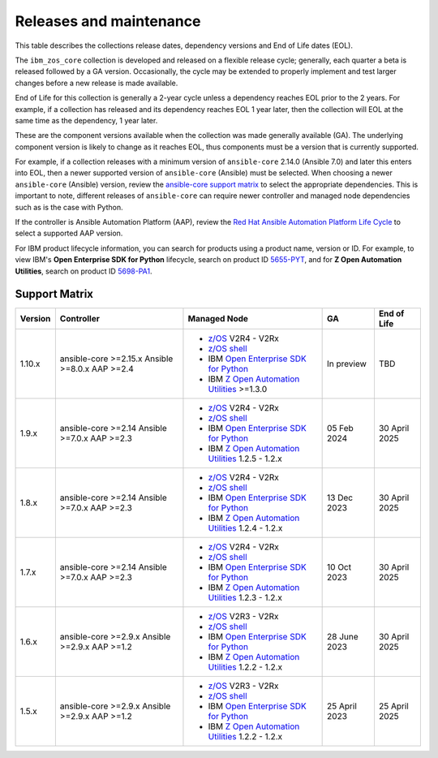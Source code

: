 .. ...........................................................................
.. © Copyright IBM Corporation 2024                                          .
.. ...........................................................................

========================
Releases and maintenance
========================

This table describes the collections release dates, dependency versions and End of Life dates (EOL).

The ``ibm_zos_core`` collection is developed and released on a flexible release cycle; generally, each quarter
a beta is released followed by a GA version. Occasionally, the cycle may be extended to properly implement and
test larger changes before a new release is made available.

End of Life for this collection is generally a 2-year cycle unless a dependency reaches EOL prior to the 2 years.
For example, if a collection has released and its dependency reaches EOL 1 year later, then the collection will EOL
at the same time as the dependency, 1 year later.

These are the component versions available when the collection was made generally available (GA). The underlying
component version is likely to change as it reaches EOL, thus components must be a version that is
currently supported.

For example, if a collection releases with a minimum version of ``ansible-core`` 2.14.0 (Ansible 7.0) and later this
enters into EOL, then a newer supported version of ``ansible-core`` (Ansible) must be selected. When choosing a newer
``ansible-core`` (Ansible) version, review the `ansible-core support matrix`_ to select the appropriate dependencies.
This is important to note, different releases of ``ansible-core`` can require newer controller and managed node
dependencies such as is the case with Python.

If the controller is Ansible Automation Platform (AAP), review the `Red Hat Ansible Automation Platform Life Cycle`_
to select a supported AAP version.

For IBM product lifecycle information, you can search for products using a product name, version or ID. For example,
to view IBM's **Open Enterprise SDK for Python** lifecycle, search on product ID `5655-PYT`_, and for **Z Open Automation Utilities**,
search on product ID `5698-PA1`_.

Support Matrix
==============
+---------+-------------------------+---------------------------------------------------+---------------+---------------+
| Version | Controller              | Managed Node                                      | GA            | End of Life   |
+=========+=========================+===================================================+===============+===============+
| 1.10.x  | ansible-core >=2.15.x   |- `z/OS`_ V2R4 - V2Rx                              | In preview    | TBD           |
|         | Ansible >=8.0.x         |- `z/OS shell`_                                    |               |               |
|         | AAP >=2.4               |- IBM `Open Enterprise SDK for Python`_            |               |               |
|         |                         |- IBM `Z Open Automation Utilities`_ >=1.3.0       |               |               |
+---------+-------------------------+---------------------------------------------------+---------------+---------------+
| 1.9.x   | ansible-core >=2.14     |- `z/OS`_ V2R4 - V2Rx                              | 05 Feb 2024   | 30 April 2025 |
|         | Ansible >=7.0.x         |- `z/OS shell`_                                    |               |               |
|         | AAP >=2.3               |- IBM `Open Enterprise SDK for Python`_            |               |               |
|         |                         |- IBM `Z Open Automation Utilities`_ 1.2.5 - 1.2.x |               |               |
+---------+-------------------------+---------------------------------------------------+---------------+---------------+
| 1.8.x   | ansible-core >=2.14     |- `z/OS`_ V2R4 - V2Rx                              | 13 Dec 2023   | 30 April 2025 |
|         | Ansible >=7.0.x         |- `z/OS shell`_                                    |               |               |
|         | AAP >=2.3               |- IBM `Open Enterprise SDK for Python`_            |               |               |
|         |                         |- IBM `Z Open Automation Utilities`_ 1.2.4 - 1.2.x |               |               |
+---------+-------------------------+---------------------------------------------------+---------------+---------------+
| 1.7.x   | ansible-core >=2.14     |- `z/OS`_ V2R4 - V2Rx                              | 10 Oct 2023   | 30 April 2025 |
|         | Ansible >=7.0.x         |- `z/OS shell`_                                    |               |               |
|         | AAP >=2.3               |- IBM `Open Enterprise SDK for Python`_            |               |               |
|         |                         |- IBM `Z Open Automation Utilities`_ 1.2.3 - 1.2.x |               |               |
+---------+-------------------------+---------------------------------------------------+---------------+---------------+
| 1.6.x   | ansible-core >=2.9.x    |- `z/OS`_ V2R3 - V2Rx                              | 28 June 2023  | 30 April 2025 |
|         | Ansible >=2.9.x         |- `z/OS shell`_                                    |               |               |
|         | AAP >=1.2               |- IBM `Open Enterprise SDK for Python`_            |               |               |
|         |                         |- IBM `Z Open Automation Utilities`_ 1.2.2 - 1.2.x |               |               |
+---------+-------------------------+---------------------------------------------------+---------------+---------------+
| 1.5.x   | ansible-core >=2.9.x    |- `z/OS`_ V2R3 - V2Rx                              | 25 April 2023 | 25 April 2025 |
|         | Ansible >=2.9.x         |- `z/OS shell`_                                    |               |               |
|         | AAP >=1.2               |- IBM `Open Enterprise SDK for Python`_            |               |               |
|         |                         |- IBM `Z Open Automation Utilities`_ 1.2.2 - 1.2.x |               |               |
+---------+-------------------------+---------------------------------------------------+---------------+---------------+

.. .............................................................................
.. Global Links
.. .............................................................................
.. _ansible-core support matrix:
   https://docs.ansible.com/ansible/latest/reference_appendices/release_and_maintenance.html#ansible-core-support-matrix
.. _Red Hat Ansible Automation Platform Life Cycle:
   https://access.redhat.com/support/policy/updates/ansible-automation-platform
.. _Automation Hub:
   https://www.ansible.com/products/automation-hub
.. _Open Enterprise SDK for Python:
   https://www.ibm.com/products/open-enterprise-python-zos
.. _Z Open Automation Utilities:
   https://www.ibm.com/docs/en/zoau/latest
.. _z/OS shell:
   https://www.ibm.com/support/knowledgecenter/en/SSLTBW_2.4.0/com.ibm.zos.v2r4.bpxa400/part1.htm
.. _z/OS:
   https://www.ibm.com/docs/en/zos
.. _5655-PYT:
   https://www.ibm.com/support/pages/lifecycle/search?q=5655-PYT
.. _5698-PA1:
   https://www.ibm.com/support/pages/lifecycle/search?q=5698-PA1